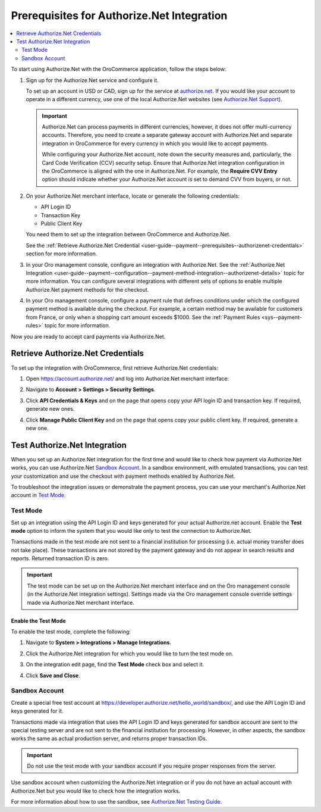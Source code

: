 .. _user-guide--payment--prerequisites--authorizenet:

Prerequisites for Authorize.Net Integration
===========================================

.. contents:: :local:
   :depth: 2

.. begin

To start using Authorize.Net with the OroCommerce application, follow the steps below:

1. Sign up for the Authorize.Net service and configure it.

   To set up an account in USD or CAD, sign up for the service at `authorize.net <http://reseller.authorize.net/application/101898/>`__. If you would like your account to operate in a different currency, use one of the local Authorize.Net websites (see `Authorize.Net Support <https://support.authorize.net/authkb/index?page=content&id=A414>`__).

   .. important:: Authorize.Net can process payments in different currencies, however, it does not offer multi-currency accounts. Therefore, you need to create a separate gateway account with Authorize.Net and separate integration in OroCommerce for every currency in which you would like to accept payments.

    While configuring your Authorize.Net account, note down the security measures and, particularly, the Card Code Verification (CCV) security setup. Ensure that Authorize.Net integration configuration in the OroCommerce is aligned with the one in Authorize.Net. For example, the **Require CVV Entry** option should indicate whether your Authorize.Net account is set to demand CVV from buyers, or not.

#. On your Authorize.Net merchant interface, locate or generate the following credentials:

   * API Login ID
   * Transaction Key
   * Public Client Key

   You need them to set up the integration between OroCommerce and Authorize.Net.

   See the :ref:`Retrieve Authorize.Net Credential <user-guide--payment--prerequisites--authorizenet-credentials>` section for more information.

#. In your Oro management console, configure an integration with Authorize.Net. See the :ref:`Authorize.Net Integration <user-guide--payment--configuration--payment-method-integration--authorizenet-details>` topic for more information. You can configure several integrations with different sets of options to enable multiple Authorize.Net payment methods for the checkout.

#. In your Oro management console, configure a payment rule that defines conditions under which the configured payment method is available during the checkout. For example, a certain method may be available for customers from France, or only when a shopping cart amount exceeds $1000. See the :ref:`Payment Rules <sys--payment-rules>` topic for more information.

Now you are ready to accept card payments via Authorize.Net.

.. _user-guide--payment--prerequisites--authorizenet-credentials:

Retrieve Authorize.Net Credentials
----------------------------------

To set up the integration with OroCommerce, first retrieve Authorize.Net credentials:

1. Open https://account.authorize.net/ and log into Authorize.Net merchant interface:

   .. image:: /img/system/integrations/authorizenet/authorizenet_merchant.png

#. Navigate to **Account > Settings > Security Settings**.

   .. image:: /img/system/integrations/authorizenet/authorizenet_security.png

#. Click **API Credentials & Keys** and on the page that opens copy your API login ID and transaction key. If required, generate new ones.

   .. image:: /img/system/integrations/authorizenet/authorizenet_apicredentials.png

#. Click **Manage Public Client Key** and on the page that opens copy your public client key. If required, generate a new one.

   .. image:: /img/system/integrations/authorizenet/authorizenet_clientkey.png

.. _user-guide--payment--prerequisites--authorizenet-testing:

Test Authorize.Net Integration
------------------------------

When you set up an Authorize.Net integration for the first time and would like to check how payment via Authorize.Net works, you can use Authorize.Net `Sandbox Account`_. In a sandbox environment, with emulated transactions, you can test your customization and use the checkout with payment methods enabled by Authorize.Net.

To troubleshoot the integration issues or demonstrate the payment process, you can use your merchant's Authorize.Net account in `Test Mode`_.

Test Mode
^^^^^^^^^

Set up an integration using the API Login ID and keys generated for your actual Authorize.net account. Enable the **Test mode** option to inform the system that you would like only to test the connection to Authorize.Net.

Transactions made in the test mode are not sent to a financial institution for processing (i.e. actual money transfer does not take place). These transactions are not stored by the payment gateway and do not appear in search results and reports. Returned transaction ID is zero.

.. important:: The test mode can be set up on the Authorize.Net merchant interface and on the Oro management console (in the Authorize.Net integration settings). Settings made via the Oro management console override settings made via Authorize.Net merchant interface.

Enable the Test Mode
~~~~~~~~~~~~~~~~~~~~

To enable the test mode, complete the following:

1. Navigate to **System > Integrations > Manage Integrations**.
2. Click the Authorize.Net integration for which you would like to turn the test mode on.
3. On the integration edit page, find the **Test Mode** check box and select it.

   .. image:: /img/system/integrations/authorizenet/authorizenet_testmode.png

4. Click **Save and Close**.

Sandbox Account
^^^^^^^^^^^^^^^

Create a special free test account at https://developer.authorize.net/hello_world/sandbox/, and use the API Login ID and keys generated for it.

Transactions made via integration that uses the API Login ID and keys generated for sandbox account are sent to the special testing server and are not sent to the financial institution for processing. However, in other aspects, the sandbox works the same as actual production server, and returns proper transaction IDs.

.. important:: Do not use the test mode with your sandbox account if you require proper responses from the server.

Use sandbox account when customizing the Authorize.Net integration or if you do not have an actual account with Authorize.Net but you would like to check how the integration works.

For more information about how to use the sandbox, see `Authorize.Net Testing Guide <https://developer.authorize.net/hello_world/testing_guide/>`__.
